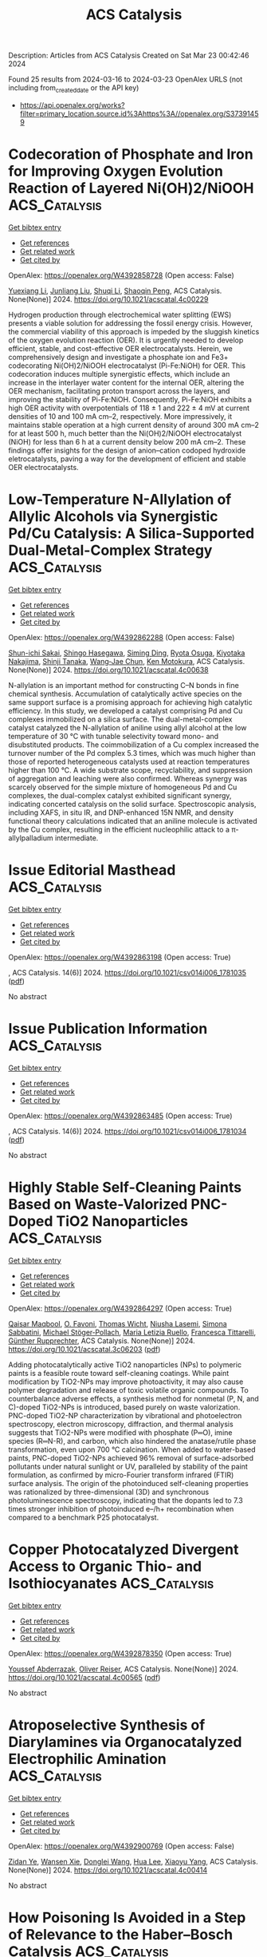 #+TITLE: ACS Catalysis
Description: Articles from ACS Catalysis
Created on Sat Mar 23 00:42:46 2024

Found 25 results from 2024-03-16 to 2024-03-23
OpenAlex URLS (not including from_created_date or the API key)
- [[https://api.openalex.org/works?filter=primary_location.source.id%3Ahttps%3A//openalex.org/S37391459]]

* Codecoration of Phosphate and Iron for Improving Oxygen Evolution Reaction of Layered Ni(OH)2/NiOOH  :ACS_Catalysis:
:PROPERTIES:
:UUID: https://openalex.org/W4392858728
:TOPICS: Advanced Materials for Smart Windows, Electrocatalysis for Energy Conversion, Materials for Electrochemical Supercapacitors
:PUBLICATION_DATE: 2024-03-14
:END:    
    
[[elisp:(doi-add-bibtex-entry "https://doi.org/10.1021/acscatal.4c00229")][Get bibtex entry]] 

- [[elisp:(progn (xref--push-markers (current-buffer) (point)) (oa--referenced-works "https://openalex.org/W4392858728"))][Get references]]
- [[elisp:(progn (xref--push-markers (current-buffer) (point)) (oa--related-works "https://openalex.org/W4392858728"))][Get related work]]
- [[elisp:(progn (xref--push-markers (current-buffer) (point)) (oa--cited-by-works "https://openalex.org/W4392858728"))][Get cited by]]

OpenAlex: https://openalex.org/W4392858728 (Open access: False)
    
[[https://openalex.org/A5004400089][Yuexiang Li]], [[https://openalex.org/A5003542013][Junliang Liu]], [[https://openalex.org/A5037202025][Shuqi Li]], [[https://openalex.org/A5090997117][Shaoqin Peng]], ACS Catalysis. None(None)] 2024. https://doi.org/10.1021/acscatal.4c00229 
     
Hydrogen production through electrochemical water splitting (EWS) presents a viable solution for addressing the fossil energy crisis. However, the commercial viability of this approach is impeded by the sluggish kinetics of the oxygen evolution reaction (OER). It is urgently needed to develop efficient, stable, and cost-effective OER electrocatalysts. Herein, we comprehensively design and investigate a phosphate ion and Fe3+ codecorating Ni(OH)2/NiOOH electrocatalyst (Pi-Fe:NiOH) for OER. This codecoration induces multiple synergistic effects, which include an increase in the interlayer water content for the internal OER, altering the OER mechanism, facilitating proton transport across the layers, and improving the stability of Pi-Fe:NiOH. Consequently, Pi-Fe:NiOH exhibits a high OER activity with overpotentials of 118 ± 1 and 222 ± 4 mV at current densities of 10 and 100 mA cm–2, respectively. More impressively, it maintains stable operation at a high current density of around 300 mA cm–2 for at least 500 h, much better than the Ni(OH)2/NiOOH electrocatalyst (NiOH) for less than 6 h at a current density below 200 mA cm–2. These findings offer insights for the design of anion–cation codoped hydroxide eletrocatalysts, paving a way for the development of efficient and stable OER electrocatalysts.    

    

* Low-Temperature N-Allylation of Allylic Alcohols via Synergistic Pd/Cu Catalysis: A Silica-Supported Dual-Metal-Complex Strategy  :ACS_Catalysis:
:PROPERTIES:
:UUID: https://openalex.org/W4392862288
:TOPICS: Homogeneous Catalysis with Transition Metals, Carbon Dioxide Utilization for Chemical Synthesis, Peptide Synthesis and Drug Discovery
:PUBLICATION_DATE: 2024-03-15
:END:    
    
[[elisp:(doi-add-bibtex-entry "https://doi.org/10.1021/acscatal.4c00638")][Get bibtex entry]] 

- [[elisp:(progn (xref--push-markers (current-buffer) (point)) (oa--referenced-works "https://openalex.org/W4392862288"))][Get references]]
- [[elisp:(progn (xref--push-markers (current-buffer) (point)) (oa--related-works "https://openalex.org/W4392862288"))][Get related work]]
- [[elisp:(progn (xref--push-markers (current-buffer) (point)) (oa--cited-by-works "https://openalex.org/W4392862288"))][Get cited by]]

OpenAlex: https://openalex.org/W4392862288 (Open access: False)
    
[[https://openalex.org/A5058787571][Shun-ichi Sakai]], [[https://openalex.org/A5046493438][Shingo Hasegawa]], [[https://openalex.org/A5027744480][Siming Ding]], [[https://openalex.org/A5039390377][Ryota Osuga]], [[https://openalex.org/A5010166652][Kiyotaka Nakajima]], [[https://openalex.org/A5069114564][Shinji Tanaka]], [[https://openalex.org/A5048569737][Wang‐Jae Chun]], [[https://openalex.org/A5031367549][Ken Motokura]], ACS Catalysis. None(None)] 2024. https://doi.org/10.1021/acscatal.4c00638 
     
N-allylation is an important method for constructing C–N bonds in fine chemical synthesis. Accumulation of catalytically active species on the same support surface is a promising approach for achieving high catalytic efficiency. In this study, we developed a catalyst comprising Pd and Cu complexes immobilized on a silica surface. The dual-metal-complex catalyst catalyzed the N-allylation of aniline using allyl alcohol at the low temperature of 30 °C with tunable selectivity toward mono- and disubstituted products. The coimmobilization of a Cu complex increased the turnover number of the Pd complex 5.3 times, which was much higher than those of reported heterogeneous catalysts used at reaction temperatures higher than 100 °C. A wide substrate scope, recyclability, and suppression of aggregation and leaching were also confirmed. Whereas synergy was scarcely observed for the simple mixture of homogeneous Pd and Cu complexes, the dual-complex catalyst exhibited significant synergy, indicating concerted catalysis on the solid surface. Spectroscopic analysis, including XAFS, in situ IR, and DNP-enhanced 15N NMR, and density functional theory calculations indicated that an aniline molecule is activated by the Cu complex, resulting in the efficient nucleophilic attack to a π-allylpalladium intermediate.    

    

* Issue Editorial Masthead  :ACS_Catalysis:
:PROPERTIES:
:UUID: https://openalex.org/W4392863198
:TOPICS: 
:PUBLICATION_DATE: 2024-03-15
:END:    
    
[[elisp:(doi-add-bibtex-entry "https://doi.org/10.1021/csv014i006_1781035")][Get bibtex entry]] 

- [[elisp:(progn (xref--push-markers (current-buffer) (point)) (oa--referenced-works "https://openalex.org/W4392863198"))][Get references]]
- [[elisp:(progn (xref--push-markers (current-buffer) (point)) (oa--related-works "https://openalex.org/W4392863198"))][Get related work]]
- [[elisp:(progn (xref--push-markers (current-buffer) (point)) (oa--cited-by-works "https://openalex.org/W4392863198"))][Get cited by]]

OpenAlex: https://openalex.org/W4392863198 (Open access: True)
    
, ACS Catalysis. 14(6)] 2024. https://doi.org/10.1021/csv014i006_1781035  ([[https://pubs.acs.org/doi/pdf/10.1021/csv014i006_1781035][pdf]])
     
No abstract    

    

* Issue Publication Information  :ACS_Catalysis:
:PROPERTIES:
:UUID: https://openalex.org/W4392863485
:TOPICS: 
:PUBLICATION_DATE: 2024-03-15
:END:    
    
[[elisp:(doi-add-bibtex-entry "https://doi.org/10.1021/csv014i006_1781034")][Get bibtex entry]] 

- [[elisp:(progn (xref--push-markers (current-buffer) (point)) (oa--referenced-works "https://openalex.org/W4392863485"))][Get references]]
- [[elisp:(progn (xref--push-markers (current-buffer) (point)) (oa--related-works "https://openalex.org/W4392863485"))][Get related work]]
- [[elisp:(progn (xref--push-markers (current-buffer) (point)) (oa--cited-by-works "https://openalex.org/W4392863485"))][Get cited by]]

OpenAlex: https://openalex.org/W4392863485 (Open access: True)
    
, ACS Catalysis. 14(6)] 2024. https://doi.org/10.1021/csv014i006_1781034  ([[https://pubs.acs.org/doi/pdf/10.1021/csv014i006_1781034][pdf]])
     
No abstract    

    

* Highly Stable Self-Cleaning Paints Based on Waste-Valorized PNC-Doped TiO2 Nanoparticles  :ACS_Catalysis:
:PROPERTIES:
:UUID: https://openalex.org/W4392864297
:TOPICS: Photocatalysis and Solar Energy Conversion, Synthesis and Characterization of Inorganic Pigments, Catalytic Reduction of Nitro Compounds
:PUBLICATION_DATE: 2024-03-15
:END:    
    
[[elisp:(doi-add-bibtex-entry "https://doi.org/10.1021/acscatal.3c06203")][Get bibtex entry]] 

- [[elisp:(progn (xref--push-markers (current-buffer) (point)) (oa--referenced-works "https://openalex.org/W4392864297"))][Get references]]
- [[elisp:(progn (xref--push-markers (current-buffer) (point)) (oa--related-works "https://openalex.org/W4392864297"))][Get related work]]
- [[elisp:(progn (xref--push-markers (current-buffer) (point)) (oa--cited-by-works "https://openalex.org/W4392864297"))][Get cited by]]

OpenAlex: https://openalex.org/W4392864297 (Open access: True)
    
[[https://openalex.org/A5040018493][Qaisar Maqbool]], [[https://openalex.org/A5034237345][O. Favoni]], [[https://openalex.org/A5092012504][Thomas Wicht]], [[https://openalex.org/A5062541617][Niusha Lasemi]], [[https://openalex.org/A5004487085][Simona Sabbatini]], [[https://openalex.org/A5075669045][Michael Stöger‐Pollach]], [[https://openalex.org/A5067525362][Maria Letizia Ruello]], [[https://openalex.org/A5030318710][Francesca Tittarelli]], [[https://openalex.org/A5088541152][Günther Rupprechter]], ACS Catalysis. None(None)] 2024. https://doi.org/10.1021/acscatal.3c06203  ([[https://pubs.acs.org/doi/pdf/10.1021/acscatal.3c06203][pdf]])
     
Adding photocatalytically active TiO2 nanoparticles (NPs) to polymeric paints is a feasible route toward self-cleaning coatings. While paint modification by TiO2-NPs may improve photoactivity, it may also cause polymer degradation and release of toxic volatile organic compounds. To counterbalance adverse effects, a synthesis method for nonmetal (P, N, and C)-doped TiO2-NPs is introduced, based purely on waste valorization. PNC-doped TiO2-NP characterization by vibrational and photoelectron spectroscopy, electron microscopy, diffraction, and thermal analysis suggests that TiO2-NPs were modified with phosphate (P═O), imine species (R═N-R), and carbon, which also hindered the anatase/rutile phase transformation, even upon 700 °C calcination. When added to water-based paints, PNC-doped TiO2-NPs achieved 96% removal of surface-adsorbed pollutants under natural sunlight or UV, paralleled by stability of the paint formulation, as confirmed by micro-Fourier transform infrared (FTIR) surface analysis. The origin of the photoinduced self-cleaning properties was rationalized by three-dimensional (3D) and synchronous photoluminescence spectroscopy, indicating that the dopants led to 7.3 times stronger inhibition of photoinduced e–/h+ recombination when compared to a benchmark P25 photocatalyst.    

    

* Copper Photocatalyzed Divergent Access to Organic Thio- and Isothiocyanates  :ACS_Catalysis:
:PROPERTIES:
:UUID: https://openalex.org/W4392878350
:TOPICS: Transition-Metal-Catalyzed Sulfur Chemistry, Applications of Photoredox Catalysis in Organic Synthesis, Innovations in Organic Synthesis Reactions
:PUBLICATION_DATE: 2024-03-16
:END:    
    
[[elisp:(doi-add-bibtex-entry "https://doi.org/10.1021/acscatal.4c00565")][Get bibtex entry]] 

- [[elisp:(progn (xref--push-markers (current-buffer) (point)) (oa--referenced-works "https://openalex.org/W4392878350"))][Get references]]
- [[elisp:(progn (xref--push-markers (current-buffer) (point)) (oa--related-works "https://openalex.org/W4392878350"))][Get related work]]
- [[elisp:(progn (xref--push-markers (current-buffer) (point)) (oa--cited-by-works "https://openalex.org/W4392878350"))][Get cited by]]

OpenAlex: https://openalex.org/W4392878350 (Open access: True)
    
[[https://openalex.org/A5083685166][Youssef Abderrazak]], [[https://openalex.org/A5012339913][Oliver Reiser]], ACS Catalysis. None(None)] 2024. https://doi.org/10.1021/acscatal.4c00565  ([[https://pubs.acs.org/doi/pdf/10.1021/acscatal.4c00565][pdf]])
     
No abstract    

    

* Atroposelective Synthesis of Diarylamines via Organocatalyzed Electrophilic Amination  :ACS_Catalysis:
:PROPERTIES:
:UUID: https://openalex.org/W4392900769
:TOPICS: Atroposelective Synthesis of Axially Chiral Compounds, Chiroptical Spectroscopy in Organic Compound Analysis, Chemistry and Pharmacology of Amaryllidaceae Alkaloids
:PUBLICATION_DATE: 2024-03-18
:END:    
    
[[elisp:(doi-add-bibtex-entry "https://doi.org/10.1021/acscatal.4c00414")][Get bibtex entry]] 

- [[elisp:(progn (xref--push-markers (current-buffer) (point)) (oa--referenced-works "https://openalex.org/W4392900769"))][Get references]]
- [[elisp:(progn (xref--push-markers (current-buffer) (point)) (oa--related-works "https://openalex.org/W4392900769"))][Get related work]]
- [[elisp:(progn (xref--push-markers (current-buffer) (point)) (oa--cited-by-works "https://openalex.org/W4392900769"))][Get cited by]]

OpenAlex: https://openalex.org/W4392900769 (Open access: False)
    
[[https://openalex.org/A5085053591][Zidan Ye]], [[https://openalex.org/A5012699384][Wansen Xie]], [[https://openalex.org/A5038300996][Donglei Wang]], [[https://openalex.org/A5006115076][Hua Lee]], [[https://openalex.org/A5007301912][Xiaoyu Yang]], ACS Catalysis. None(None)] 2024. https://doi.org/10.1021/acscatal.4c00414 
     
No abstract    

    

* How Poisoning Is Avoided in a Step of Relevance to the Haber–Bosch Catalysis  :ACS_Catalysis:
:PROPERTIES:
:UUID: https://openalex.org/W4392906279
:TOPICS: Droplet Microfluidics Technology, Homogeneous Catalysis with Transition Metals, Applications of Ionic Liquids
:PUBLICATION_DATE: 2024-03-18
:END:    
    
[[elisp:(doi-add-bibtex-entry "https://doi.org/10.1021/acscatal.3c06201")][Get bibtex entry]] 

- [[elisp:(progn (xref--push-markers (current-buffer) (point)) (oa--referenced-works "https://openalex.org/W4392906279"))][Get references]]
- [[elisp:(progn (xref--push-markers (current-buffer) (point)) (oa--related-works "https://openalex.org/W4392906279"))][Get related work]]
- [[elisp:(progn (xref--push-markers (current-buffer) (point)) (oa--cited-by-works "https://openalex.org/W4392906279"))][Get cited by]]

OpenAlex: https://openalex.org/W4392906279 (Open access: False)
    
[[https://openalex.org/A5007651637][S. K. Tripathi]], [[https://openalex.org/A5090217494][Luigi Bonati]], [[https://openalex.org/A5004491813][Simone Perego]], [[https://openalex.org/A5023487560][Michele Parrinello]], ACS Catalysis. None(None)] 2024. https://doi.org/10.1021/acscatal.3c06201 
     
For a catalyst to be efficient and durable, it is crucial that the reaction products do not poison the catalyst. In the case of the Haber–Bosch process, the rate-limiting step is believed to be the decomposition of nitrogen molecules on the Fe(111) surface. This step leads to the production on the surface of atomic nitrogen (N*), which, unless hydrogenated and eventually released as ammonia, remains adsorbed and occupies the active sites. Thus, it is important to ascertain how a high N* coverage affects the nitrogen dissociative chemisorption. To answer this question, we study the properties of the Fe(111) surface at different N* coverage both at room and operando temperature. In the latter regime, we have already found that Fe surface atoms exhibit a high mobility, promoting the formation of adatoms and vacancies, and causing the catalytic centers to acquire a finite lifetime [Bonati et al. Proceedings of the National Academy of Sciences 2023, 120 (50), e2313023120]. We discover that the N* coverage reduces but does not eliminate the iron mobility. Remarkably, the N* atoms stabilize triangular surface structures associated with the formation of vacancies, which are a sign of a frustrated drive toward a more stable Fe4N phase. As a consequence, nitrogen atoms tend to cluster, reducing their poisoning effect. At the same time, the reduction in the number of catalytic centers is counteracted by an increase in their lifetime. The combined effect is that the dissociation barrier is not significantly altered in the range of coverages studied. These results bring to light the complex role that dynamics plays in catalytic reactivity under operando conditions.    

    

* Insight into the Synergetic Effects of NTP-La1–xAgxMnO3 on Soot Oxidation at Low Temperatures  :ACS_Catalysis:
:PROPERTIES:
:UUID: https://openalex.org/W4392911304
:TOPICS: Catalytic Nanomaterials, Kinetic Analysis of Thermal Processes in Materials, Catalytic Dehydrogenation of Light Alkanes
:PUBLICATION_DATE: 2024-03-18
:END:    
    
[[elisp:(doi-add-bibtex-entry "https://doi.org/10.1021/acscatal.3c06029")][Get bibtex entry]] 

- [[elisp:(progn (xref--push-markers (current-buffer) (point)) (oa--referenced-works "https://openalex.org/W4392911304"))][Get references]]
- [[elisp:(progn (xref--push-markers (current-buffer) (point)) (oa--related-works "https://openalex.org/W4392911304"))][Get related work]]
- [[elisp:(progn (xref--push-markers (current-buffer) (point)) (oa--cited-by-works "https://openalex.org/W4392911304"))][Get cited by]]

OpenAlex: https://openalex.org/W4392911304 (Open access: False)
    
[[https://openalex.org/A5042523840][He Sun]], [[https://openalex.org/A5036858935][Feiyang Zhang]], [[https://openalex.org/A5017517029][Shixin Liu]], [[https://openalex.org/A5047187328][Yangyang Liu]], [[https://openalex.org/A5005209343][Bin Zhu]], [[https://openalex.org/A5045949335][Xin Yu]], [[https://openalex.org/A5006295475][Zean Xie]], [[https://openalex.org/A5065361552][Zhao Zhang]], ACS Catalysis. None(None)] 2024. https://doi.org/10.1021/acscatal.3c06029 
     
No abstract    

    

* Rh-Catalyzed Enantioselective Hydroalkenylative Cyclization of 1,6-Enynes Constructing All-Carbon Quaternary Stereocenters  :ACS_Catalysis:
:PROPERTIES:
:UUID: https://openalex.org/W4392912960
:TOPICS: Transition-Metal-Catalyzed C–H Bond Functionalization, Gold Catalysis in Organic Synthesis, Homogeneous Catalysis with Transition Metals
:PUBLICATION_DATE: 2024-03-18
:END:    
    
[[elisp:(doi-add-bibtex-entry "https://doi.org/10.1021/acscatal.4c00572")][Get bibtex entry]] 

- [[elisp:(progn (xref--push-markers (current-buffer) (point)) (oa--referenced-works "https://openalex.org/W4392912960"))][Get references]]
- [[elisp:(progn (xref--push-markers (current-buffer) (point)) (oa--related-works "https://openalex.org/W4392912960"))][Get related work]]
- [[elisp:(progn (xref--push-markers (current-buffer) (point)) (oa--cited-by-works "https://openalex.org/W4392912960"))][Get cited by]]

OpenAlex: https://openalex.org/W4392912960 (Open access: False)
    
[[https://openalex.org/A5094181019][Shunsuke Emi]], [[https://openalex.org/A5013994424][Shintaro Hamada]], [[https://openalex.org/A5011316317][Yukichi Kishida]], [[https://openalex.org/A5057833739][Yu Sato]], [[https://openalex.org/A5025978963][Futo Morita]], [[https://openalex.org/A5039511820][Yuki Nagashima]], [[https://openalex.org/A5086800033][Hidehiro Uekusa]], [[https://openalex.org/A5013437976][Ken Tanaka]], ACS Catalysis. None(None)] 2024. https://doi.org/10.1021/acscatal.4c00572 
     
No abstract    

    

* Upcycling of Plastic Waste Using Photo-, Electro-, and Photoelectrocatalytic Approaches: A Way toward Circular Economy  :ACS_Catalysis:
:PROPERTIES:
:UUID: https://openalex.org/W4392918226
:TOPICS: Microplastic Pollution in Marine and Terrestrial Environments, Global E-Waste Recycling and Management, Photocatalytic Materials for Solar Energy Conversion
:PUBLICATION_DATE: 2024-03-17
:END:    
    
[[elisp:(doi-add-bibtex-entry "https://doi.org/10.1021/acscatal.4c00290")][Get bibtex entry]] 

- [[elisp:(progn (xref--push-markers (current-buffer) (point)) (oa--referenced-works "https://openalex.org/W4392918226"))][Get references]]
- [[elisp:(progn (xref--push-markers (current-buffer) (point)) (oa--related-works "https://openalex.org/W4392918226"))][Get related work]]
- [[elisp:(progn (xref--push-markers (current-buffer) (point)) (oa--cited-by-works "https://openalex.org/W4392918226"))][Get cited by]]

OpenAlex: https://openalex.org/W4392918226 (Open access: False)
    
[[https://openalex.org/A5023498383][Devanshu Sajwan]], [[https://openalex.org/A5071628344][Ankit Sharma]], [[https://openalex.org/A5044753586][Manisha Sharma]], [[https://openalex.org/A5079283559][Venkata Krishnan]], ACS Catalysis. None(None)] 2024. https://doi.org/10.1021/acscatal.4c00290 
     
No abstract    

    

* B(C6F5)3-Catalyzed Dehydrogenation of Pyrrolidines to Form Pyrroles  :ACS_Catalysis:
:PROPERTIES:
:UUID: https://openalex.org/W4392921788
:TOPICS: Frustrated Lewis Pairs Chemistry, Role of Fluorine in Medicinal Chemistry and Pharmaceuticals, Homogeneous Catalysis with Transition Metals
:PUBLICATION_DATE: 2024-03-17
:END:    
    
[[elisp:(doi-add-bibtex-entry "https://doi.org/10.1021/acscatal.3c05444")][Get bibtex entry]] 

- [[elisp:(progn (xref--push-markers (current-buffer) (point)) (oa--referenced-works "https://openalex.org/W4392921788"))][Get references]]
- [[elisp:(progn (xref--push-markers (current-buffer) (point)) (oa--related-works "https://openalex.org/W4392921788"))][Get related work]]
- [[elisp:(progn (xref--push-markers (current-buffer) (point)) (oa--cited-by-works "https://openalex.org/W4392921788"))][Get cited by]]

OpenAlex: https://openalex.org/W4392921788 (Open access: True)
    
[[https://openalex.org/A5067610384][Ana Alvarez-Montoya]], [[https://openalex.org/A5045845848][Joseph P. Gillions]], [[https://openalex.org/A5088323321][Laura Winfrey]], [[https://openalex.org/A5008997006][Rebecca R. Hawker]], [[https://openalex.org/A5053095143][Kuldip Singh]], [[https://openalex.org/A5016392095][Fabrizio Ortu]], [[https://openalex.org/A5006724170][Yukang Fu]], [[https://openalex.org/A5005452331][L. S. Liebeskind]], [[https://openalex.org/A5032096939][Alexander P. Pulis]], ACS Catalysis. None(None)] 2024. https://doi.org/10.1021/acscatal.3c05444  ([[https://pubs.acs.org/doi/pdf/10.1021/acscatal.3c05444][pdf]])
     
No abstract    

    

* Light-Promoted Efficient Generation of Fe(I) to Initiate Amination  :ACS_Catalysis:
:PROPERTIES:
:UUID: https://openalex.org/W4392928780
:TOPICS: Applications of Photoredox Catalysis in Organic Synthesis, Catalytic C-H Amination Reactions, Transition-Metal-Catalyzed C–H Bond Functionalization
:PUBLICATION_DATE: 2024-03-18
:END:    
    
[[elisp:(doi-add-bibtex-entry "https://doi.org/10.1021/acscatal.4c00788")][Get bibtex entry]] 

- [[elisp:(progn (xref--push-markers (current-buffer) (point)) (oa--referenced-works "https://openalex.org/W4392928780"))][Get references]]
- [[elisp:(progn (xref--push-markers (current-buffer) (point)) (oa--related-works "https://openalex.org/W4392928780"))][Get related work]]
- [[elisp:(progn (xref--push-markers (current-buffer) (point)) (oa--cited-by-works "https://openalex.org/W4392928780"))][Get cited by]]

OpenAlex: https://openalex.org/W4392928780 (Open access: False)
    
[[https://openalex.org/A5000485217][Geyang Song]], [[https://openalex.org/A5020746135][Qi Li]], [[https://openalex.org/A5040454155][Jiuzhou Song]], [[https://openalex.org/A5027127110][Ding-Zhan Nong]], [[https://openalex.org/A5032044151][Jianyang Dong]], [[https://openalex.org/A5071785102][Gang Li]], [[https://openalex.org/A5018639803][Juan Fan]], [[https://openalex.org/A5019405663][Chao Wang]], [[https://openalex.org/A5067926884][Xue Duan]], ACS Catalysis. None(None)] 2024. https://doi.org/10.1021/acscatal.4c00788 
     
Iron-catalyzed cross-coupling reactions are difficult to achieve because they usually require a highly reactive, low-valent iron catalyst to undergo the oxidative addition process. Here, we report a method for light-promoted iron-catalyzed C–N coupling reactions between aryl bromides and amines in the presence of a catalytic amount of a bipyridine ligand under irradiation at 390–395 nm. This method, which does not require external photosensitizers, features a broad substrate scope (70 examples) and good functional group tolerance, providing a platform for the development of iron-catalyzed coupling reactions in organic synthesis. Mechanistic studies indicate that an organic base and light are crucial for the generation of an Fe(I) species and that the reaction involves an Fe(I)/Fe(III) catalytic cycle.    

    

* The Role of Mo Single Atoms and Clusters in Enhancing Pt Catalyst for Benzene Hydrogenation: Distinguishing Between Benzene Spillover and Electronic Effect  :ACS_Catalysis:
:PROPERTIES:
:UUID: https://openalex.org/W4392936989
:TOPICS: Catalytic Nanomaterials, Desulfurization Technologies for Fuels, Catalytic Carbon Dioxide Hydrogenation
:PUBLICATION_DATE: 2024-03-19
:END:    
    
[[elisp:(doi-add-bibtex-entry "https://doi.org/10.1021/acscatal.3c06026")][Get bibtex entry]] 

- [[elisp:(progn (xref--push-markers (current-buffer) (point)) (oa--referenced-works "https://openalex.org/W4392936989"))][Get references]]
- [[elisp:(progn (xref--push-markers (current-buffer) (point)) (oa--related-works "https://openalex.org/W4392936989"))][Get related work]]
- [[elisp:(progn (xref--push-markers (current-buffer) (point)) (oa--cited-by-works "https://openalex.org/W4392936989"))][Get cited by]]

OpenAlex: https://openalex.org/W4392936989 (Open access: False)
    
[[https://openalex.org/A5081411724][Zhuo Li]], [[https://openalex.org/A5090201430][Fanchun Meng]], [[https://openalex.org/A5007065150][Xinchun Yang]], [[https://openalex.org/A5038819017][Yuntao Qi]], [[https://openalex.org/A5074124495][Yong Qin]], [[https://openalex.org/A5044774514][Bin Zhang]], ACS Catalysis. None(None)] 2024. https://doi.org/10.1021/acscatal.3c06026 
     
Reactant spillover and electronic effects are two indistinguishable factors that influence MoO3 promoters in benzene hydrogenation on Pt-MoO3 catalysts. Previous studies have primarily focused on the significance of hydrogen spillover while neglecting the transfer of benzene and the electronic effect originating from MoO3. Herein, we synthesized Pt/CNT, Pt–Mo1/CNT with Mo single atoms, and Pt–Mocluster/CNT with MoOx cluster promoters by using atomic layer deposition. The catalyst Pt–Mo1/CNT exhibited higher activity (3361.8 h–1) in benzene hydrogenation at 50 °C, which was twice as high as that of Pt/CNT. In contrast, the presence of closely interacting MoOx clusters with Pt nanoparticles inhibited the activity of the Pt catalyst. Kinetic experiments, DFT calculations, in situ FTIR, and AIMD simulations revealed that Mo single atoms on multiwalled carbon nanotubes did not alter the structure or electronic state of Pt nanoparticles but enhanced their activity by increasing benzene coverage via benzene spillover. On the other hand, although the hydrogen and benzene coverage increased with MoOx cluster promoters, changes in the electronic state of Pt nanoparticles resulted in a higher energy barrier for the rate-determining step.    

    

* Molecular Orbital Engineering of Mixed-Addenda Polyoxometalates Boosts Light-Driven Hydrogen Evolution Activity  :ACS_Catalysis:
:PROPERTIES:
:UUID: https://openalex.org/W4392948266
:TOPICS: Polyoxometalate Clusters and Materials, Nanomaterials with Enzyme-Like Characteristics, Chemistry and Applications of Metal-Organic Frameworks
:PUBLICATION_DATE: 2024-03-19
:END:    
    
[[elisp:(doi-add-bibtex-entry "https://doi.org/10.1021/acscatal.4c00295")][Get bibtex entry]] 

- [[elisp:(progn (xref--push-markers (current-buffer) (point)) (oa--referenced-works "https://openalex.org/W4392948266"))][Get references]]
- [[elisp:(progn (xref--push-markers (current-buffer) (point)) (oa--related-works "https://openalex.org/W4392948266"))][Get related work]]
- [[elisp:(progn (xref--push-markers (current-buffer) (point)) (oa--cited-by-works "https://openalex.org/W4392948266"))][Get cited by]]

OpenAlex: https://openalex.org/W4392948266 (Open access: False)
    
[[https://openalex.org/A5064238928][Manzhou Chi]], [[https://openalex.org/A5072777154][Ying Zeng]], [[https://openalex.org/A5049368936][Zhongling Lang]], [[https://openalex.org/A5007705719][Huijie Li]], [[https://openalex.org/A5064628795][Xing Xin]], [[https://openalex.org/A5021313643][Yuanyuan Dong]], [[https://openalex.org/A5002572848][Fangyu Fu]], [[https://openalex.org/A5052567771][Guo‐Yu Yang]], [[https://openalex.org/A5088515178][Hongjin Lv]], ACS Catalysis. None(None)] 2024. https://doi.org/10.1021/acscatal.4c00295 
     
No abstract    

    

* Reversible Intrapore Redox Cycling of Platinum in Platinum-Ion-Exchanged HZSM-5 Catalysts  :ACS_Catalysis:
:PROPERTIES:
:UUID: https://openalex.org/W4392948602
:TOPICS: Catalytic Nanomaterials, Catalytic Dehydrogenation of Light Alkanes, Desulfurization Technologies for Fuels
:PUBLICATION_DATE: 2024-03-19
:END:    
    
[[elisp:(doi-add-bibtex-entry "https://doi.org/10.1021/acscatal.3c06325")][Get bibtex entry]] 

- [[elisp:(progn (xref--push-markers (current-buffer) (point)) (oa--referenced-works "https://openalex.org/W4392948602"))][Get references]]
- [[elisp:(progn (xref--push-markers (current-buffer) (point)) (oa--related-works "https://openalex.org/W4392948602"))][Get related work]]
- [[elisp:(progn (xref--push-markers (current-buffer) (point)) (oa--cited-by-works "https://openalex.org/W4392948602"))][Get cited by]]

OpenAlex: https://openalex.org/W4392948602 (Open access: True)
    
[[https://openalex.org/A5043362145][Kaan Yalçın]], [[https://openalex.org/A5077755362][Ram Kumar]], [[https://openalex.org/A5049884504][Erik Zuidema]], [[https://openalex.org/A5042039275][Ambarish Kulkarni]], [[https://openalex.org/A5079297523][Jim Ciston]], [[https://openalex.org/A5088731924][Karen C. Bustillo]], [[https://openalex.org/A5045160930][Peter Ercius]], [[https://openalex.org/A5069459050][Alexander Katz]], [[https://openalex.org/A5088235380][Bruce C. Gates]], [[https://openalex.org/A5022071918][Coleman X. Kronawitter]], [[https://openalex.org/A5065439644][Ron C. Runnebaum]], ACS Catalysis. None(None)] 2024. https://doi.org/10.1021/acscatal.3c06325  ([[https://pubs.acs.org/doi/pdf/10.1021/acscatal.3c06325][pdf]])
     
Isolated platinum(II) ions anchored at acid sites in the pores of zeolite HZSM-5, initially introduced by aqueous ion exchange, were reduced to form platinum nanoparticles that are stably dispersed with a narrow size distribution (1.3 ± 0.4 nm in average diameter). The nanoparticles were confined in reservoirs within the porous zeolite particles, as shown by electron beam tomography and the shape-selective catalysis of alkene hydrogenation. When the nanoparticles were oxidatively fragmented in dry air at elevated temperature, platinum returned to its initial in-pore atomically dispersed state with a charge of +2, as shown previously by X-ray absorption spectroscopy. The results determine the conditions under which platinum is retained within the pores of HZSM-5 particles during redox cycles that are characteristic of the reductive conditions of catalyst operation and the oxidative conditions of catalyst regeneration.    

    

* Mechanisms of Light Alkene Oligomerization on Metal-Modified Zeolites  :ACS_Catalysis:
:PROPERTIES:
:UUID: https://openalex.org/W4392949694
:TOPICS: Zeolite Chemistry and Catalysis, Catalytic Nanomaterials, Catalytic Dehydrogenation of Light Alkanes
:PUBLICATION_DATE: 2024-03-19
:END:    
    
[[elisp:(doi-add-bibtex-entry "https://doi.org/10.1021/acscatal.4c00552")][Get bibtex entry]] 

- [[elisp:(progn (xref--push-markers (current-buffer) (point)) (oa--referenced-works "https://openalex.org/W4392949694"))][Get references]]
- [[elisp:(progn (xref--push-markers (current-buffer) (point)) (oa--related-works "https://openalex.org/W4392949694"))][Get related work]]
- [[elisp:(progn (xref--push-markers (current-buffer) (point)) (oa--cited-by-works "https://openalex.org/W4392949694"))][Get cited by]]

OpenAlex: https://openalex.org/W4392949694 (Open access: False)
    
[[https://openalex.org/A5049814124][Zoya N. Lashchinskaya]], [[https://openalex.org/A5090072930][Anton A. Gabrienko]], [[https://openalex.org/A5045633595][Alexander G. Stepanov]], ACS Catalysis. None(None)] 2024. https://doi.org/10.1021/acscatal.4c00552 
     
No abstract    

    

* Variation in Biosynthesis and Metal-Binding Properties of Isonitrile-Containing Peptides Produced by Mycobacteria versus Streptomyces  :ACS_Catalysis:
:PROPERTIES:
:UUID: https://openalex.org/W4392956930
:TOPICS: Natural Products as Sources of New Drugs, Peptide Synthesis and Drug Discovery, Ribosome Structure and Translation Mechanisms
:PUBLICATION_DATE: 2024-03-19
:END:    
    
[[elisp:(doi-add-bibtex-entry "https://doi.org/10.1021/acscatal.4c00645")][Get bibtex entry]] 

- [[elisp:(progn (xref--push-markers (current-buffer) (point)) (oa--referenced-works "https://openalex.org/W4392956930"))][Get references]]
- [[elisp:(progn (xref--push-markers (current-buffer) (point)) (oa--related-works "https://openalex.org/W4392956930"))][Get related work]]
- [[elisp:(progn (xref--push-markers (current-buffer) (point)) (oa--cited-by-works "https://openalex.org/W4392956930"))][Get cited by]]

OpenAlex: https://openalex.org/W4392956930 (Open access: False)
    
[[https://openalex.org/A5026948998][Tzu‐Yu Chen]], [[https://openalex.org/A5058813394][Jinfeng Chen]], [[https://openalex.org/A5063896535][Mark W. Ruszczycky]], [[https://openalex.org/A5000819193][Dalton Hilovsky]], [[https://openalex.org/A5039009753][Terry L. Hostetler]], [[https://openalex.org/A5025115516][Xiaojing Liu]], [[https://openalex.org/A5058800276][Jiahai Zhou]], [[https://openalex.org/A5060069852][Wei‐chen Chang]], ACS Catalysis. None(None)] 2024. https://doi.org/10.1021/acscatal.4c00645 
     
No abstract    

    

* Electrocatalytic Pathways to the Formation of C–N Bonds  :ACS_Catalysis:
:PROPERTIES:
:UUID: https://openalex.org/W4392975696
:TOPICS: Ammonia Synthesis and Electrocatalysis, Electrochemical Reduction of CO2 to Fuels, Electrocatalysis for Energy Conversion
:PUBLICATION_DATE: 2024-03-20
:END:    
    
[[elisp:(doi-add-bibtex-entry "https://doi.org/10.1021/acscatal.3c04912")][Get bibtex entry]] 

- [[elisp:(progn (xref--push-markers (current-buffer) (point)) (oa--referenced-works "https://openalex.org/W4392975696"))][Get references]]
- [[elisp:(progn (xref--push-markers (current-buffer) (point)) (oa--related-works "https://openalex.org/W4392975696"))][Get related work]]
- [[elisp:(progn (xref--push-markers (current-buffer) (point)) (oa--cited-by-works "https://openalex.org/W4392975696"))][Get cited by]]

OpenAlex: https://openalex.org/W4392975696 (Open access: True)
    
[[https://openalex.org/A5049893998][Dimitra Anastasiadou]], [[https://openalex.org/A5025302127][Marta Costa Figueiredo]], ACS Catalysis. None(None)] 2024. https://doi.org/10.1021/acscatal.3c04912 
     
No abstract    

    

* Nickel-Catalyzed Mono- and Dihydrosilylation of Aliphatic Alkynes in Aqueous and Aerobic Conditions  :ACS_Catalysis:
:PROPERTIES:
:UUID: https://openalex.org/W4392985422
:TOPICS: Frustrated Lewis Pairs Chemistry, Homogeneous Catalysis with Transition Metals, Transition Metal-Catalyzed Cross-Coupling Reactions
:PUBLICATION_DATE: 2024-03-20
:END:    
    
[[elisp:(doi-add-bibtex-entry "https://doi.org/10.1021/acscatal.4c00109")][Get bibtex entry]] 

- [[elisp:(progn (xref--push-markers (current-buffer) (point)) (oa--referenced-works "https://openalex.org/W4392985422"))][Get references]]
- [[elisp:(progn (xref--push-markers (current-buffer) (point)) (oa--related-works "https://openalex.org/W4392985422"))][Get related work]]
- [[elisp:(progn (xref--push-markers (current-buffer) (point)) (oa--cited-by-works "https://openalex.org/W4392985422"))][Get cited by]]

OpenAlex: https://openalex.org/W4392985422 (Open access: False)
    
[[https://openalex.org/A5083679820][Chanmi Lee]], [[https://openalex.org/A5056195109][Ji Hwan Jeon]], [[https://openalex.org/A5013584794][Soochan Lee]], [[https://openalex.org/A5044210377][Wonyoung Choe]], [[https://openalex.org/A5000148374][Jaesung Kwak]], [[https://openalex.org/A5083141649][Sangwon Seo]], [[https://openalex.org/A5066992242][Sung You Hong]], [[https://openalex.org/A5063361478][Byunghyuck Jung]], ACS Catalysis. None(None)] 2024. https://doi.org/10.1021/acscatal.4c00109 
     
No abstract    

    

* Alteration of Hydrodeoxygenation Pathways of Ni/TiO2-A Catalyst through Controlled Regulation of Strong Metal–Support Interactions and Surface Acidity  :ACS_Catalysis:
:PROPERTIES:
:UUID: https://openalex.org/W4392999569
:TOPICS: Catalytic Nanomaterials, Desulfurization Technologies for Fuels, Electrocatalysis for Energy Conversion
:PUBLICATION_DATE: 2024-03-20
:END:    
    
[[elisp:(doi-add-bibtex-entry "https://doi.org/10.1021/acscatal.4c00480")][Get bibtex entry]] 

- [[elisp:(progn (xref--push-markers (current-buffer) (point)) (oa--referenced-works "https://openalex.org/W4392999569"))][Get references]]
- [[elisp:(progn (xref--push-markers (current-buffer) (point)) (oa--related-works "https://openalex.org/W4392999569"))][Get related work]]
- [[elisp:(progn (xref--push-markers (current-buffer) (point)) (oa--cited-by-works "https://openalex.org/W4392999569"))][Get cited by]]

OpenAlex: https://openalex.org/W4392999569 (Open access: False)
    
[[https://openalex.org/A5067289998][Qi Fang]], [[https://openalex.org/A5058204882][Hong Du]], [[https://openalex.org/A5016467601][Xiaoqiang Zhang]], [[https://openalex.org/A5064371893][Yunjie Ding]], [[https://openalex.org/A5080819729][Z. Conrad Zhang]], ACS Catalysis. None(None)] 2024. https://doi.org/10.1021/acscatal.4c00480 
     
No abstract    

    

* Nickel-Catalyzed Inter- and Intramolecular Reductive Cross-Coupling Reactions of Arylbenzylammonium Salts through Highly Site-Selective C–N Bond Cleavage  :ACS_Catalysis:
:PROPERTIES:
:UUID: https://openalex.org/W4393002326
:TOPICS: Transition-Metal-Catalyzed C–H Bond Functionalization, Transition Metal-Catalyzed Cross-Coupling Reactions, Applications of Photoredox Catalysis in Organic Synthesis
:PUBLICATION_DATE: 2024-03-20
:END:    
    
[[elisp:(doi-add-bibtex-entry "https://doi.org/10.1021/acscatal.4c00504")][Get bibtex entry]] 

- [[elisp:(progn (xref--push-markers (current-buffer) (point)) (oa--referenced-works "https://openalex.org/W4393002326"))][Get references]]
- [[elisp:(progn (xref--push-markers (current-buffer) (point)) (oa--related-works "https://openalex.org/W4393002326"))][Get related work]]
- [[elisp:(progn (xref--push-markers (current-buffer) (point)) (oa--cited-by-works "https://openalex.org/W4393002326"))][Get cited by]]

OpenAlex: https://openalex.org/W4393002326 (Open access: False)
    
[[https://openalex.org/A5000364007][Ren-Gui Tian]], [[https://openalex.org/A5059208672][Longyu Wang]], [[https://openalex.org/A5074843268][Lei Zheng]], [[https://openalex.org/A5049497710][Shi‐Kai Tian]], ACS Catalysis. None(None)] 2024. https://doi.org/10.1021/acscatal.4c00504 
     
No abstract    

    

* Ligand-Based Principal Component Analysis Followed by Ridge Regression: Application to an Asymmetric Negishi Reaction  :ACS_Catalysis:
:PROPERTIES:
:UUID: https://openalex.org/W4393006540
:TOPICS: Computational Methods in Drug Discovery, Chiroptical Spectroscopy in Organic Compound Analysis, Chiral Separation in Chromatography
:PUBLICATION_DATE: 2024-03-20
:END:    
    
[[elisp:(doi-add-bibtex-entry "https://doi.org/10.1021/acscatal.3c06230")][Get bibtex entry]] 

- [[elisp:(progn (xref--push-markers (current-buffer) (point)) (oa--referenced-works "https://openalex.org/W4393006540"))][Get references]]
- [[elisp:(progn (xref--push-markers (current-buffer) (point)) (oa--related-works "https://openalex.org/W4393006540"))][Get related work]]
- [[elisp:(progn (xref--push-markers (current-buffer) (point)) (oa--cited-by-works "https://openalex.org/W4393006540"))][Get cited by]]

OpenAlex: https://openalex.org/W4393006540 (Open access: False)
    
[[https://openalex.org/A5065641804][H. Ray Kelly]], [[https://openalex.org/A5025530962][Sanil Sreekumar]], [[https://openalex.org/A5031776576][Vidhyadhar Manee]], [[https://openalex.org/A5014631359][Abbigayle Cuomo]], [[https://openalex.org/A5041914961][Timothy R. Newhouse]], [[https://openalex.org/A5089129603][Víctor S. Batista]], [[https://openalex.org/A5001742738][Frédéric G. Buono]], ACS Catalysis. None(None)] 2024. https://doi.org/10.1021/acscatal.3c06230 
     
No abstract    

    

* Atroposelective Construction of Carbon–Boron Axial Chirality through Rh-Catalyzed [2 + 2 + 2] Cycloaddition  :ACS_Catalysis:
:PROPERTIES:
:UUID: https://openalex.org/W4393026019
:TOPICS: Atroposelective Synthesis of Axially Chiral Compounds, Chiroptical Spectroscopy in Organic Compound Analysis, Aromaticity in Organic Molecules and Materials
:PUBLICATION_DATE: 2024-03-20
:END:    
    
[[elisp:(doi-add-bibtex-entry "https://doi.org/10.1021/acscatal.4c00428")][Get bibtex entry]] 

- [[elisp:(progn (xref--push-markers (current-buffer) (point)) (oa--referenced-works "https://openalex.org/W4393026019"))][Get references]]
- [[elisp:(progn (xref--push-markers (current-buffer) (point)) (oa--related-works "https://openalex.org/W4393026019"))][Get related work]]
- [[elisp:(progn (xref--push-markers (current-buffer) (point)) (oa--cited-by-works "https://openalex.org/W4393026019"))][Get cited by]]

OpenAlex: https://openalex.org/W4393026019 (Open access: False)
    
[[https://openalex.org/A5052091727][Yu Ping]], [[https://openalex.org/A5079666078][Xiaofan Shi]], [[https://openalex.org/A5002150542][Ming Lei]], [[https://openalex.org/A5075645006][Jianbo Wang]], ACS Catalysis. None(None)] 2024. https://doi.org/10.1021/acscatal.4c00428 
     
No abstract    

    

* Regioselective 1,n-Diborylation of Alkylidenecyclopropanes Enabled by Catalysis with a Spirocyclic NHC IrIII Pincer Complex  :ACS_Catalysis:
:PROPERTIES:
:UUID: https://openalex.org/W4393039483
:TOPICS: Frustrated Lewis Pairs Chemistry, Transition Metal-Catalyzed Cross-Coupling Reactions, Catalytic Carbene Chemistry in Organic Synthesis
:PUBLICATION_DATE: 2024-03-21
:END:    
    
[[elisp:(doi-add-bibtex-entry "https://doi.org/10.1021/acscatal.4c00260")][Get bibtex entry]] 

- [[elisp:(progn (xref--push-markers (current-buffer) (point)) (oa--referenced-works "https://openalex.org/W4393039483"))][Get references]]
- [[elisp:(progn (xref--push-markers (current-buffer) (point)) (oa--related-works "https://openalex.org/W4393039483"))][Get related work]]
- [[elisp:(progn (xref--push-markers (current-buffer) (point)) (oa--cited-by-works "https://openalex.org/W4393039483"))][Get cited by]]

OpenAlex: https://openalex.org/W4393039483 (Open access: False)
    
[[https://openalex.org/A5072823315][Weifeng Wang]], [[https://openalex.org/A5072068915][Ka Lu]], [[https://openalex.org/A5034214912][Peng-Rui Liu]], [[https://openalex.org/A5073087998][Hui-Hui Zeng]], [[https://openalex.org/A5072753261][Li–Miao Yang]], [[https://openalex.org/A5064342024][Ai‐Jun Ma]], [[https://openalex.org/A5067879579][Yong‐Qiang Tu]], [[https://openalex.org/A5076885617][Jin‐Bao Peng]], ACS Catalysis. None(None)] 2024. https://doi.org/10.1021/acscatal.4c00260 
     
No abstract    

    

